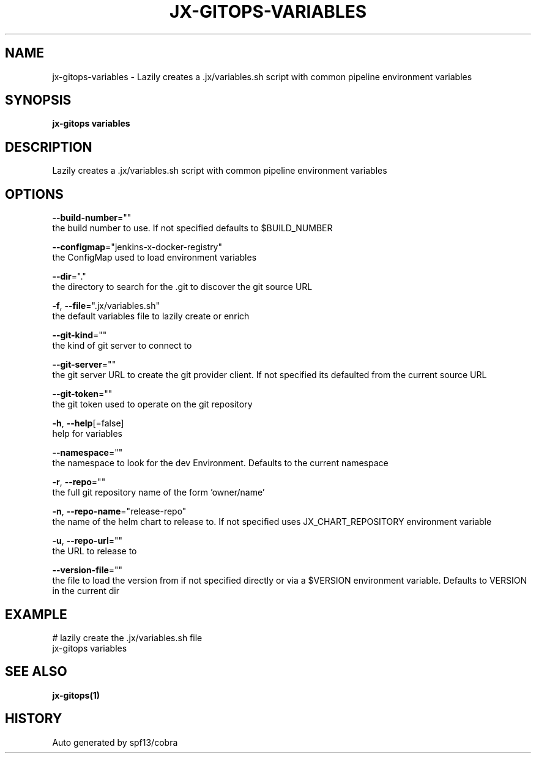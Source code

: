 .TH "JX-GITOPS\-VARIABLES" "1" "" "Auto generated by spf13/cobra" "" 
.nh
.ad l


.SH NAME
.PP
jx\-gitops\-variables \- Lazily creates a .jx/variables.sh script with common pipeline environment variables


.SH SYNOPSIS
.PP
\fBjx\-gitops variables\fP


.SH DESCRIPTION
.PP
Lazily creates a .jx/variables.sh script with common pipeline environment variables


.SH OPTIONS
.PP
\fB\-\-build\-number\fP=""
    the build number to use. If not specified defaults to $BUILD\_NUMBER

.PP
\fB\-\-configmap\fP="jenkins\-x\-docker\-registry"
    the ConfigMap used to load environment variables

.PP
\fB\-\-dir\fP="."
    the directory to search for the .git to discover the git source URL

.PP
\fB\-f\fP, \fB\-\-file\fP=".jx/variables.sh"
    the default variables file to lazily create or enrich

.PP
\fB\-\-git\-kind\fP=""
    the kind of git server to connect to

.PP
\fB\-\-git\-server\fP=""
    the git server URL to create the git provider client. If not specified its defaulted from the current source URL

.PP
\fB\-\-git\-token\fP=""
    the git token used to operate on the git repository

.PP
\fB\-h\fP, \fB\-\-help\fP[=false]
    help for variables

.PP
\fB\-\-namespace\fP=""
    the namespace to look for the dev Environment. Defaults to the current namespace

.PP
\fB\-r\fP, \fB\-\-repo\fP=""
    the full git repository name of the form 'owner/name'

.PP
\fB\-n\fP, \fB\-\-repo\-name\fP="release\-repo"
    the name of the helm chart to release to. If not specified uses JX\_CHART\_REPOSITORY environment variable

.PP
\fB\-u\fP, \fB\-\-repo\-url\fP=""
    the URL to release to

.PP
\fB\-\-version\-file\fP=""
    the file to load the version from if not specified directly or via a $VERSION environment variable. Defaults to VERSION in the current dir


.SH EXAMPLE
.PP
# lazily create the .jx/variables.sh file
  jx\-gitops variables


.SH SEE ALSO
.PP
\fBjx\-gitops(1)\fP


.SH HISTORY
.PP
Auto generated by spf13/cobra
